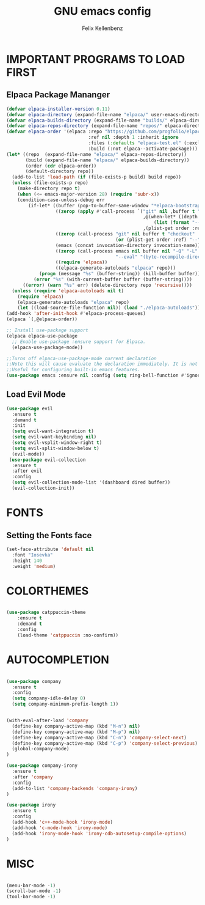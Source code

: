 #+TITLE: GNU emacs config
#+AUTHOR: Felix Kellenbenz
#+DESCRIPTION: Felix's personal emacs config
#+STARTUP: showeverything
#+OPTIONS: toc:2

* IMPORTANT PROGRAMS TO LOAD FIRST
** Elpaca Package Mananger
#+begin_src emacs-lisp
  (defvar elpaca-installer-version 0.11)
  (defvar elpaca-directory (expand-file-name "elpaca/" user-emacs-directory))
  (defvar elpaca-builds-directory (expand-file-name "builds/" elpaca-directory))
  (defvar elpaca-repos-directory (expand-file-name "repos/" elpaca-directory))
  (defvar elpaca-order '(elpaca :repo "https://github.com/progfolio/elpaca.git"
                                :ref nil :depth 1 :inherit ignore
                                :files (:defaults "elpaca-test.el" (:exclude "extensions"))
                                :build (:not elpaca--activate-package)))
  (let* ((repo  (expand-file-name "elpaca/" elpaca-repos-directory))
         (build (expand-file-name "elpaca/" elpaca-builds-directory))
         (order (cdr elpaca-order))
         (default-directory repo))
    (add-to-list 'load-path (if (file-exists-p build) build repo))
    (unless (file-exists-p repo)
      (make-directory repo t)
      (when (<= emacs-major-version 28) (require 'subr-x))
      (condition-case-unless-debug err
          (if-let* ((buffer (pop-to-buffer-same-window "*elpaca-bootstrap*"))
                    ((zerop (apply #'call-process `("git" nil ,buffer t "clone"
                                                    ,@(when-let* ((depth (plist-get order :depth)))
                                                        (list (format "--depth=%d" depth) "--no-single-branch"))
                                                    ,(plist-get order :repo) ,repo))))
                    ((zerop (call-process "git" nil buffer t "checkout"
                                          (or (plist-get order :ref) "--"))))
                    (emacs (concat invocation-directory invocation-name))
                    ((zerop (call-process emacs nil buffer nil "-Q" "-L" "." "--batch"
                                          "--eval" "(byte-recompile-directory \".\" 0 'force)")))
                    ((require 'elpaca))
                    ((elpaca-generate-autoloads "elpaca" repo)))
              (progn (message "%s" (buffer-string)) (kill-buffer buffer))
            (error "%s" (with-current-buffer buffer (buffer-string))))
        ((error) (warn "%s" err) (delete-directory repo 'recursive))))
    (unless (require 'elpaca-autoloads nil t)
      (require 'elpaca)
      (elpaca-generate-autoloads "elpaca" repo)
      (let ((load-source-file-function nil)) (load "./elpaca-autoloads"))))
  (add-hook 'after-init-hook #'elpaca-process-queues)
  (elpaca `(,@elpaca-order))

  ;; Install use-package support
  (elpaca elpaca-use-package
  	;; Enable use-package :ensure support for Elpaca.
  	(elpaca-use-package-mode))

  ;;Turns off elpaca-use-package-mode current declaration
  ;;Note this will cause evaluate the declaration immediately. It is not deferred.
  ;;Useful for configuring built-in emacs features.
  (use-package emacs :ensure nil :config (setq ring-bell-function #'ignore))
#+end_src

** Load Evil Mode
#+begin_src emacs-lisp
  (use-package evil
    :ensure t
    :demand t
    :init
    (setq evil-want-integration t)
    (setq evil-want-keybinding nil)
    (setq evil-vsplit-window-right t)
    (setq evil-split-window-below t)
    (evil-mode))
   (use-package evil-collection
    :ensure t
    :after evil
    :config
    (setq evil-collection-mode-list '(dashboard dired buffer))
    (evil-collection-init))
#+end_src

* FONTS

** Setting the Fonts face
#+begin_src emacs-lisp
  (set-face-attribute 'default nil
    :font "Iosevka"
    :height 140
    :weight 'medium)
#+end_src

* COLORTHEMES

#+begin_src emacs-lisp

  (use-package catppuccin-theme
      :ensure t
      :demand t
      :config
      (load-theme 'catppuccin :no-confirm))
                    
#+end_src

* AUTOCOMPLETION

#+begin_src emacs-lisp

  (use-package company
    :ensure t
    :config
    (setq company-idle-delay 0)
    (setq company-minimum-prefix-length 1))


  (with-eval-after-load 'company
    (define-key company-active-map (kbd "M-n") nil)
    (define-key company-active-map (kbd "M-p") nil)
    (define-key company-active-map (kbd "C-n") 'company-select-next)
    (define-key company-active-map (kbd "C-p") 'company-select-previous)
    (global-company-mode)
  )

  (use-package company-irony
    :ensure t
    :after 'company
    :config
    (add-to-list 'company-backends 'company-irony)
  )

  (use-package irony
    :ensure t
    :config
    (add-hook 'c++-mode-hook 'irony-mode)
    (add-hook 'c-mode-hook 'irony-mode)
    (add-hook 'irony-mode-hook 'irony-cdb-autosetup-compile-options)
  )

#+end_src

* MISC

#+begin_src emacs-lisp

  (menu-bar-mode -1)
  (scroll-bar-mode -1)
  (tool-bar-mode -1)

#+end_src


#+RESULTS:
